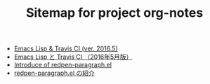 #+TITLE: Sitemap for project org-notes

   + [[file:emacs-lisp-travis-en.org][Emacs Lisp & Travis CI (ver. 2016.5)]]
   + [[file:emacs-lisp-travis-ja.org][Emacs Lisp と Travis CI （2016年5月版）]]
   + [[file:redpen-paragraph-en.org][Introduce of redpen-paragraph.el]]
   + [[file:redpen-paragraph-ja.org][redpen-paragraph.el の紹介]]
